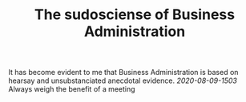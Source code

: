 #+TITLE: The sudosciense of Business Administration

It has become evident to me that Business Administration is based on
hearsay and unsubstanciated anecdotal evidence.
[[2020-08-09-1503]] Always weigh the benefit of a meeting
